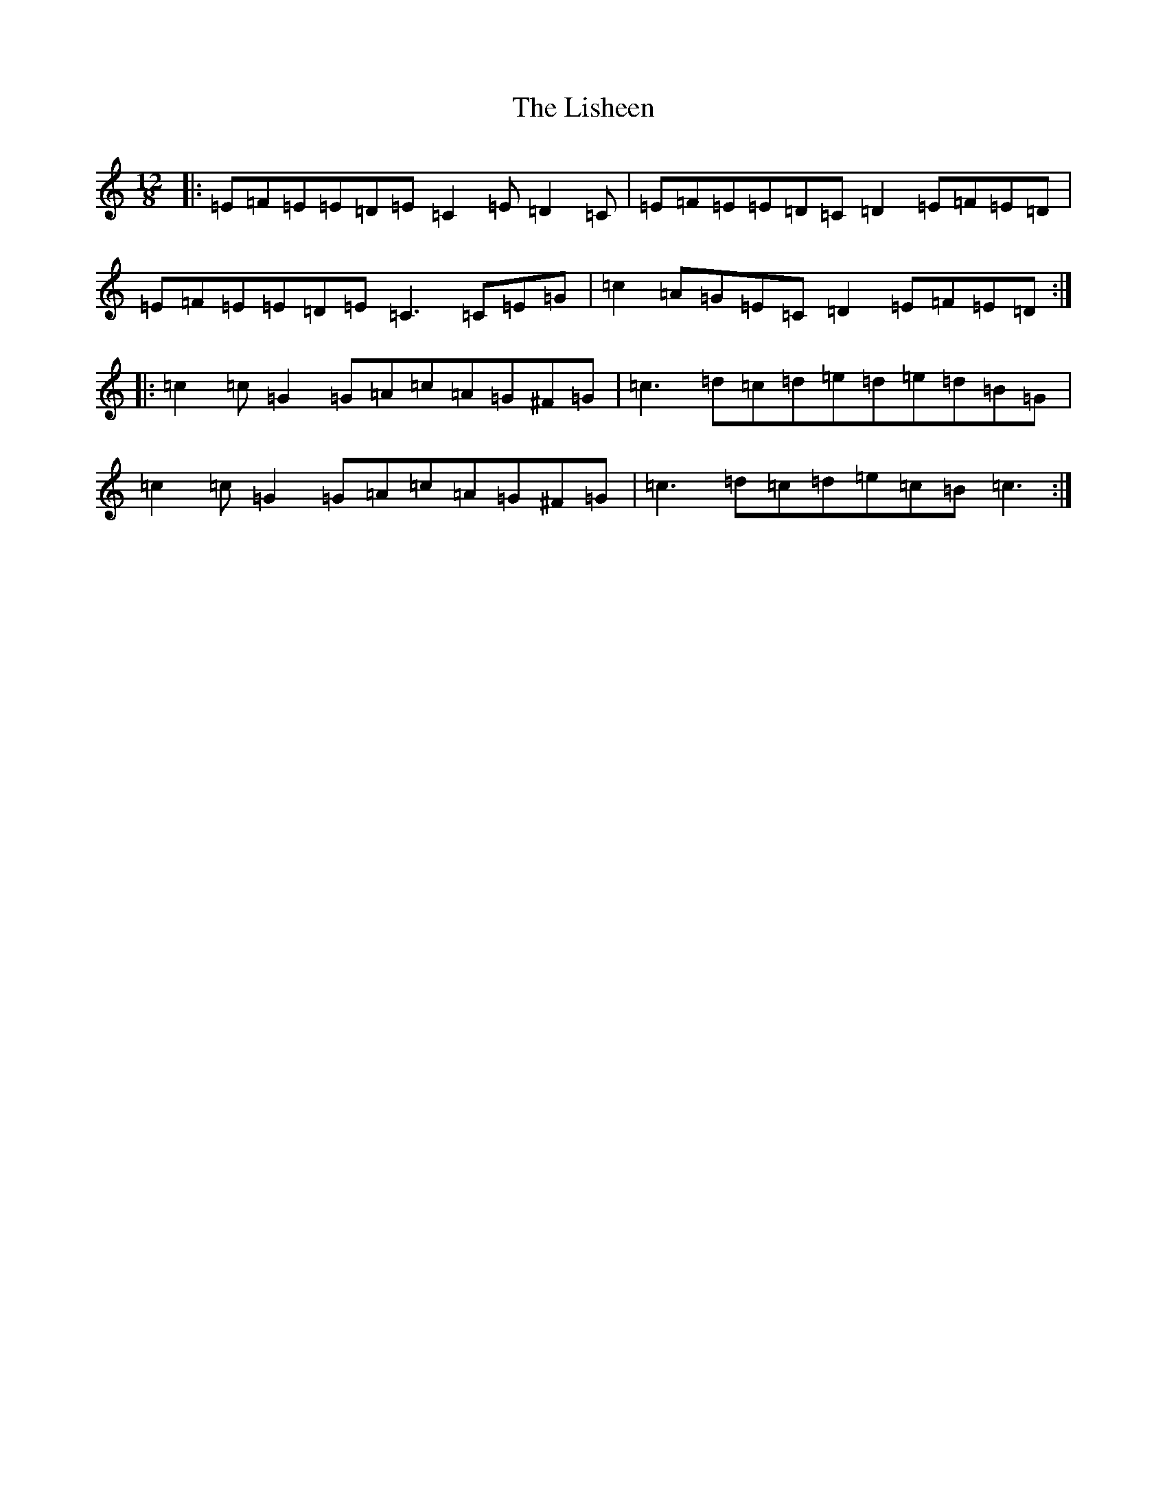 X: 12512
T: Lisheen, The
S: https://thesession.org/tunes/826#setting826
R: slide
M:12/8
L:1/8
K: C Major
|:=E=F=E=E=D=E=C2=E=D2=C|=E=F=E=E=D=C=D2=E=F=E=D|=E=F=E=E=D=E=C3=C=E=G|=c2=A=G=E=C=D2=E=F=E=D:||:=c2=c=G2=G=A=c=A=G^F=G|=c3=d=c=d=e=d=e=d=B=G|=c2=c=G2=G=A=c=A=G^F=G|=c3=d=c=d=e=c=B=c3:|